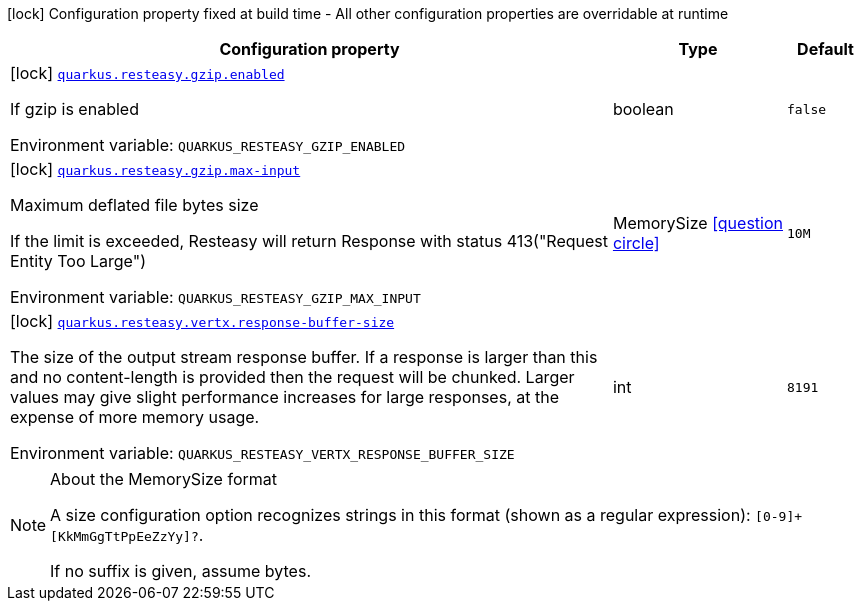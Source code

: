 [.configuration-legend]
icon:lock[title=Fixed at build time] Configuration property fixed at build time - All other configuration properties are overridable at runtime
[.configuration-reference.searchable, cols="80,.^10,.^10"]
|===

h|[.header-title]##Configuration property##
h|Type
h|Default

a|icon:lock[title=Fixed at build time] [[quarkus-resteasy-common_quarkus-resteasy-gzip-enabled]] [.property-path]##link:#quarkus-resteasy-common_quarkus-resteasy-gzip-enabled[`quarkus.resteasy.gzip.enabled`]##
ifdef::add-copy-button-to-config-props[]
config_property_copy_button:+++quarkus.resteasy.gzip.enabled+++[]
endif::add-copy-button-to-config-props[]


[.description]
--
If gzip is enabled


ifdef::add-copy-button-to-env-var[]
Environment variable: env_var_with_copy_button:+++QUARKUS_RESTEASY_GZIP_ENABLED+++[]
endif::add-copy-button-to-env-var[]
ifndef::add-copy-button-to-env-var[]
Environment variable: `+++QUARKUS_RESTEASY_GZIP_ENABLED+++`
endif::add-copy-button-to-env-var[]
--
|boolean
|`false`

a|icon:lock[title=Fixed at build time] [[quarkus-resteasy-common_quarkus-resteasy-gzip-max-input]] [.property-path]##link:#quarkus-resteasy-common_quarkus-resteasy-gzip-max-input[`quarkus.resteasy.gzip.max-input`]##
ifdef::add-copy-button-to-config-props[]
config_property_copy_button:+++quarkus.resteasy.gzip.max-input+++[]
endif::add-copy-button-to-config-props[]


[.description]
--
Maximum deflated file bytes size

If the limit is exceeded, Resteasy will return Response with status 413("Request Entity Too Large")


ifdef::add-copy-button-to-env-var[]
Environment variable: env_var_with_copy_button:+++QUARKUS_RESTEASY_GZIP_MAX_INPUT+++[]
endif::add-copy-button-to-env-var[]
ifndef::add-copy-button-to-env-var[]
Environment variable: `+++QUARKUS_RESTEASY_GZIP_MAX_INPUT+++`
endif::add-copy-button-to-env-var[]
--
|MemorySize link:#memory-size-note-anchor-quarkus-resteasy-common_quarkus-resteasy[icon:question-circle[title=More information about the MemorySize format]]
|`10M`

a|icon:lock[title=Fixed at build time] [[quarkus-resteasy-common_quarkus-resteasy-vertx-response-buffer-size]] [.property-path]##link:#quarkus-resteasy-common_quarkus-resteasy-vertx-response-buffer-size[`quarkus.resteasy.vertx.response-buffer-size`]##
ifdef::add-copy-button-to-config-props[]
config_property_copy_button:+++quarkus.resteasy.vertx.response-buffer-size+++[]
endif::add-copy-button-to-config-props[]


[.description]
--
The size of the output stream response buffer. If a response is larger than this and no content-length is provided then the request will be chunked. Larger values may give slight performance increases for large responses, at the expense of more memory usage.


ifdef::add-copy-button-to-env-var[]
Environment variable: env_var_with_copy_button:+++QUARKUS_RESTEASY_VERTX_RESPONSE_BUFFER_SIZE+++[]
endif::add-copy-button-to-env-var[]
ifndef::add-copy-button-to-env-var[]
Environment variable: `+++QUARKUS_RESTEASY_VERTX_RESPONSE_BUFFER_SIZE+++`
endif::add-copy-button-to-env-var[]
--
|int
|`8191`

|===

ifndef::no-memory-size-note[]
[NOTE]
[id=memory-size-note-anchor-quarkus-resteasy-common_quarkus-resteasy]
.About the MemorySize format
====
A size configuration option recognizes strings in this format (shown as a regular expression): `[0-9]+[KkMmGgTtPpEeZzYy]?`.

If no suffix is given, assume bytes.
====
ifndef::no-memory-size-note[]
